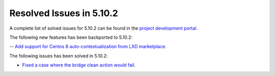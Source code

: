 .. _resolved_issues_5102:

Resolved Issues in 5.10.2
--------------------------------------------------------------------------------

A complete list of solved issues for 5.10.2 can be found in the `project development portal <https://github.com/OpenNebula/one/milestone/31>`__.

The following new features has been backported to 5.10.2:

-- `Add support for Centos 8 auto-contextualization from LXD marketplace <https://github.com/OpenNebula/one/issues/4007>`__.

The following issues has been solved in 5.10.2:

- `Fixed a case where the bridge clean action would fail <https://github.com/OpenNebula/one/issues/4006>`__.

